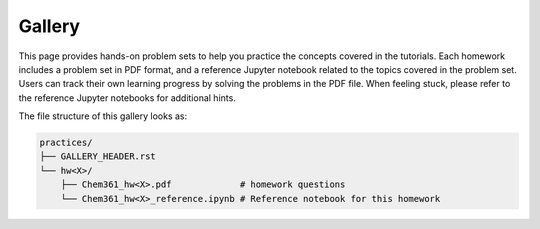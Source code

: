 Gallery
=======

This page provides hands-on problem sets to help you practice the concepts covered in the tutorials.
Each homework includes a problem set in PDF format, and a reference Jupyter notebook related to the topics
covered in the problem set. Users can track their own learning progress by solving the problems in the PDF file.
When feeling stuck, please refer to the reference Jupyter notebooks for additional hints.

The file structure of this gallery looks as:

.. code-block:: none

    practices/
    ├── GALLERY_HEADER.rst
    └── hw<X>/
        ├── Chem361_hw<X>.pdf             # homework questions
        └── Chem361_hw<X>_reference.ipynb # Reference notebook for this homework